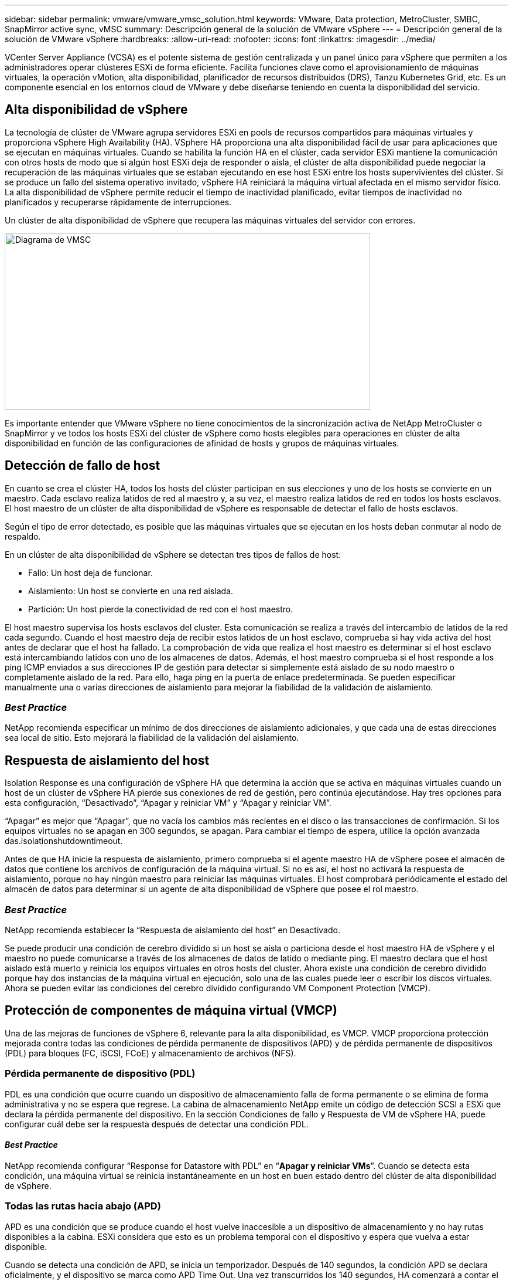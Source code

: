 ---
sidebar: sidebar 
permalink: vmware/vmware_vmsc_solution.html 
keywords: VMware, Data protection, MetroCluster, SMBC, SnapMirror active sync, vMSC 
summary: Descripción general de la solución de VMware vSphere 
---
= Descripción general de la solución de VMware vSphere
:hardbreaks:
:allow-uri-read: 
:nofooter: 
:icons: font
:linkattrs: 
:imagesdir: ../media/


[role="lead"]
VCenter Server Appliance (VCSA) es el potente sistema de gestión centralizada y un panel único para vSphere que permiten a los administradores operar clústeres ESXi de forma eficiente. Facilita funciones clave como el aprovisionamiento de máquinas virtuales, la operación vMotion, alta disponibilidad, planificador de recursos distribuidos (DRS), Tanzu Kubernetes Grid, etc. Es un componente esencial en los entornos cloud de VMware y debe diseñarse teniendo en cuenta la disponibilidad del servicio.



== Alta disponibilidad de vSphere

La tecnología de clúster de VMware agrupa servidores ESXi en pools de recursos compartidos para máquinas virtuales y proporciona vSphere High Availability (HA). VSphere HA proporciona una alta disponibilidad fácil de usar para aplicaciones que se ejecutan en máquinas virtuales. Cuando se habilita la función HA en el clúster, cada servidor ESXi mantiene la comunicación con otros hosts de modo que si algún host ESXi deja de responder o aísla, el clúster de alta disponibilidad puede negociar la recuperación de las máquinas virtuales que se estaban ejecutando en ese host ESXi entre los hosts supervivientes del clúster. Si se produce un fallo del sistema operativo invitado, vSphere HA reiniciará la máquina virtual afectada en el mismo servidor físico. La alta disponibilidad de vSphere permite reducir el tiempo de inactividad planificado, evitar tiempos de inactividad no planificados y recuperarse rápidamente de interrupciones.

Un clúster de alta disponibilidad de vSphere que recupera las máquinas virtuales del servidor con errores.

image::../media/vmsc_2_1.png[Diagrama de VMSC,624,301]

Es importante entender que VMware vSphere no tiene conocimientos de la sincronización activa de NetApp MetroCluster o SnapMirror y ve todos los hosts ESXi del clúster de vSphere como hosts elegibles para operaciones en clúster de alta disponibilidad en función de las configuraciones de afinidad de hosts y grupos de máquinas virtuales.



== Detección de fallo de host

En cuanto se crea el clúster HA, todos los hosts del clúster participan en sus elecciones y uno de los hosts se convierte en un maestro. Cada esclavo realiza latidos de red al maestro y, a su vez, el maestro realiza latidos de red en todos los hosts esclavos. El host maestro de un clúster de alta disponibilidad de vSphere es responsable de detectar el fallo de hosts esclavos.

Según el tipo de error detectado, es posible que las máquinas virtuales que se ejecutan en los hosts deban conmutar al nodo de respaldo.

En un clúster de alta disponibilidad de vSphere se detectan tres tipos de fallos de host:

* Fallo: Un host deja de funcionar.
* Aislamiento: Un host se convierte en una red aislada.
* Partición: Un host pierde la conectividad de red con el host maestro.


El host maestro supervisa los hosts esclavos del cluster. Esta comunicación se realiza a través del intercambio de latidos de la red cada segundo. Cuando el host maestro deja de recibir estos latidos de un host esclavo, comprueba si hay vida activa del host antes de declarar que el host ha fallado. La comprobación de vida que realiza el host maestro es determinar si el host esclavo está intercambiando latidos con uno de los almacenes de datos. Además, el host maestro comprueba si el host responde a los ping ICMP enviados a sus direcciones IP de gestión para detectar si simplemente está aislado de su nodo maestro o completamente aislado de la red. Para ello, haga ping en la puerta de enlace predeterminada. Se pueden especificar manualmente una o varias direcciones de aislamiento para mejorar la fiabilidad de la validación de aislamiento.



=== _Best Practice_

NetApp recomienda especificar un mínimo de dos direcciones de aislamiento adicionales, y que cada una de estas direcciones sea local de sitio. Esto mejorará la fiabilidad de la validación del aislamiento.



== Respuesta de aislamiento del host

Isolation Response es una configuración de vSphere HA que determina la acción que se activa en máquinas virtuales cuando un host de un clúster de vSphere HA pierde sus conexiones de red de gestión, pero continúa ejecutándose. Hay tres opciones para esta configuración, “Desactivado”, “Apagar y reiniciar VM” y “Apagar y reiniciar VM”.

“Apagar” es mejor que “Apagar”, que no vacía los cambios más recientes en el disco o las transacciones de confirmación. Si los equipos virtuales no se apagan en 300 segundos, se apagan. Para cambiar el tiempo de espera, utilice la opción avanzada das.isolationshutdowntimeout.

Antes de que HA inicie la respuesta de aislamiento, primero comprueba si el agente maestro HA de vSphere posee el almacén de datos que contiene los archivos de configuración de la máquina virtual. Si no es así, el host no activará la respuesta de aislamiento, porque no hay ningún maestro para reiniciar las máquinas virtuales. El host comprobará periódicamente el estado del almacén de datos para determinar si un agente de alta disponibilidad de vSphere que posee el rol maestro.



=== _Best Practice_

NetApp recomienda establecer la “Respuesta de aislamiento del host” en Desactivado.

Se puede producir una condición de cerebro dividido si un host se aísla o particiona desde el host maestro HA de vSphere y el maestro no puede comunicarse a través de los almacenes de datos de latido o mediante ping. El maestro declara que el host aislado está muerto y reinicia los equipos virtuales en otros hosts del cluster. Ahora existe una condición de cerebro dividido porque hay dos instancias de la máquina virtual en ejecución, solo una de las cuales puede leer o escribir los discos virtuales. Ahora se pueden evitar las condiciones del cerebro dividido configurando VM Component Protection (VMCP).



== Protección de componentes de máquina virtual (VMCP)

Una de las mejoras de funciones de vSphere 6, relevante para la alta disponibilidad, es VMCP. VMCP proporciona protección mejorada contra todas las condiciones de pérdida permanente de dispositivos (APD) y de pérdida permanente de dispositivos (PDL) para bloques (FC, iSCSI, FCoE) y almacenamiento de archivos (NFS).



=== Pérdida permanente de dispositivo (PDL)

PDL es una condición que ocurre cuando un dispositivo de almacenamiento falla de forma permanente o se elimina de forma administrativa y no se espera que regrese. La cabina de almacenamiento NetApp emite un código de detección SCSI a ESXi que declara la pérdida permanente del dispositivo. En la sección Condiciones de fallo y Respuesta de VM de vSphere HA, puede configurar cuál debe ser la respuesta después de detectar una condición PDL.



==== _Best Practice_

NetApp recomienda configurar “Response for Datastore with PDL” en “*Apagar y reiniciar VMs*”. Cuando se detecta esta condición, una máquina virtual se reinicia instantáneamente en un host en buen estado dentro del clúster de alta disponibilidad de vSphere.



=== Todas las rutas hacia abajo (APD)

APD es una condición que se produce cuando el host vuelve inaccesible a un dispositivo de almacenamiento y no hay rutas disponibles a la cabina. ESXi considera que esto es un problema temporal con el dispositivo y espera que vuelva a estar disponible.

Cuando se detecta una condición de APD, se inicia un temporizador. Después de 140 segundos, la condición APD se declara oficialmente, y el dispositivo se marca como APD Time Out. Una vez transcurridos los 140 segundos, HA comenzará a contar el número de minutos especificado en el APD de retraso para failover de VM. Cuando transcurra el tiempo especificado, HA reiniciará los equipos virtuales afectados. Puede configurar VMCP para que responda de manera diferente si lo desea (Desactivado, Incidir eventos o Apagar y reiniciar VM).



==== _Best Practice_

NetApp recomienda configurar “Response for Datastore with APD” en “*Apagar y reiniciar VMs (conservative)*”.

Conservative hace referencia a la probabilidad de que la alta disponibilidad pueda reiniciar equipos virtuales. Cuando se establece en Conservador, HA solo reiniciará la VM que se ve afectada por el APD si sabe que otro host puede reiniciarla. En caso de agresividad, HA intentará reiniciar la máquina virtual incluso si no conoce el estado de los otros hosts. Esto puede provocar que las máquinas virtuales no se reinicien si no hay ningún host con acceso al almacén de datos en el que se encuentra.

Si el estado APD se resuelve y el acceso al almacenamiento se restaura antes de que se agote el tiempo de espera, HA no reiniciará innecesariamente la máquina virtual a menos que se configure explícitamente para ello. Si se desea una respuesta, incluso cuando el entorno se ha recuperado de la condición APD, la respuesta para la recuperación APD después del tiempo de espera APD debe configurarse para restablecer las máquinas virtuales.



==== _Best Practice_

NetApp recomienda configurar la respuesta para la recuperación de APD después del tiempo de espera de APD en Desactivado.



== Implementación de VMware DRS para NetApp MetroCluster

VMware DRS es una función que agrega los recursos de host en un clúster y se usa principalmente para equilibrar cargas dentro de un clúster de una infraestructura virtual. VMware DRS calcula principalmente los recursos de la CPU y la memoria para realizar el equilibrio de carga en un clúster. Como vSphere no es consciente de la agrupación en cluster ampliada, considera todos los hosts en ambos sitios al equilibrar la carga. Para evitar el tráfico entre sitios, NetApp recomienda configurar reglas de afinidad de DRS para gestionar una separación lógica de equipos virtuales. Esto garantizará que, a menos que se produzca un fallo completo del sitio, HA y DRS solo utilizarán los hosts locales.

Si crea una regla de afinidad de DRS para su clúster, puede especificar cómo aplica vSphere esa regla durante una conmutación al respaldo de una máquina virtual.

Hay dos tipos de reglas que se pueden especificar el comportamiento de conmutación al nodo de respaldo de alta disponibilidad de vSphere:

* Las reglas de anti-afinidad de equipos virtuales obligan a los equipos virtuales especificados a permanecer separados durante las acciones de recuperación tras fallos.
* Las reglas de afinidad de host de VM colocan las máquinas virtuales especificadas en un host particular o un miembro de un grupo definido de hosts durante las acciones de conmutación por error.


Mediante el uso de reglas de afinidad de host de VM en VMware DRS, se puede tener una separación lógica entre el sitio A y el sitio B, de modo que la VM se ejecute en el host en el mismo sitio que la cabina que está configurada como la controladora de lectura/escritura primaria para un almacén de datos determinado. Además, las reglas de afinidad de host de VM permiten que las máquinas virtuales permanezcan locales en el almacenamiento, lo que, a su vez, verifica la conexión a la máquina virtual en caso de fallos de red entre los sitios.

A continuación se muestra un ejemplo de los grupos de hosts y las reglas de afinidad de las máquinas virtuales.

image::../media/vmsc_2_2.png[Grupos de hosts de VM y reglas de afinidad,528,369]



=== _Best Practice_

NetApp recomienda implementar reglas de «debería» en lugar de reglas de «debe» porque vSphere HA las infringe en caso de fallo. El uso de reglas «imprescindibles» podría provocar interrupciones del servicio.

La disponibilidad de los servicios debe prevalecer siempre sobre el rendimiento. En el caso en que falla un centro de datos completo, las reglas “must” deben elegir hosts del grupo de afinidad de host de VM y, cuando el centro de datos no esté disponible, las máquinas virtuales no se reiniciarán.



== Implementación de VMware Storage DRS con NetApp MetroCluster

La función VMware Storage DRS permite agregar almacenes de datos en una sola unidad y equilibra los discos de máquinas virtuales cuando se superan los umbrales de control de I/O del almacenamiento.

El control de la I/O de almacenamiento se habilita de forma predeterminada en los clústeres DRS habilitados para Storage DRS. El control de las operaciones de I/O de almacenamiento permite a un administrador controlar la cantidad de I/O de almacenamiento que se asigna a máquinas virtuales durante periodos de congestión de I/O, lo que permite que las máquinas virtuales más importantes tengan preferencia por máquinas virtuales menos importantes para la asignación de recursos de E/S.

Storage DRS utiliza Storage vMotion para migrar los equipos virtuales a diferentes almacenes de datos dentro de un clúster de almacén de datos. En un entorno NetApp MetroCluster, una migración de máquinas virtuales debe controlarse dentro de los almacenes de datos de ese sitio. Por ejemplo, en condiciones ideales, la máquina virtual A, que se ejecuta en un host en el sitio A, debería migrar dentro de los almacenes de datos de la SVM en el sitio A. Si no lo hace, la máquina virtual continuará funcionando pero con un rendimiento degradado, ya que la lectura/escritura del disco virtual será desde la ubicación B a través de enlaces entre sitios.



=== _Best Practice_

NetApp recomienda crear clústeres de almacenes de datos con respecto a la afinidad del sitio de almacenamiento; es decir, los almacenes de datos con afinidad del sitio A no se deben mezclar con clústeres de almacenes de datos con almacenes de datos con afinidad del sitio B.

Siempre que un equipo virtual se aprovisiona o se migra recientemente mediante Storage vMotion, NetApp recomienda actualizar manualmente todas las reglas de DRS de VMware específicas para dichos equipos virtuales. Esto determinará la afinidad de la máquina virtual en el nivel del sitio tanto para el host como para el almacén de datos y, por lo tanto, reducirá la sobrecarga de red y almacenamiento.
